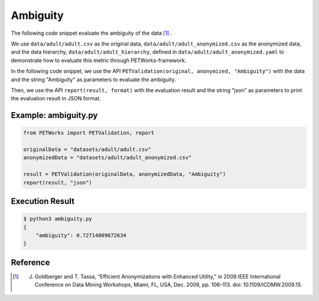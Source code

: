 +++++++++++++++++++++++++++++++++++++++
Ambiguity
+++++++++++++++++++++++++++++++++++++++

The following code snippet evaluate the ambiguity of the data [1]_ .

We use ``data/adult/adult.csv`` as the original data, ``data/adult/adult_anonymized.csv`` as the anonymized data, and the data hierarchy, ``data/adult/adult_hierarchy``, defined in ``data/adult/adult_anonymized.yaml`` to demonstrate how to evaluate this metric through PETWorks-framework.

In the following code snippet, we use the API ``PETValidation(original, anonymized, "Ambiguity")`` with the data and the string "Ambiguity" as parameters to evaluate the ambiguity.

Then, we use the API ``report(result, format)`` with the evaluation result and the string "json" as parameters to print the evaluation result in JSON format.

Example: ambiguity.py
------------------------

.. code-block:: python

    from PETWorks import PETValidation, report

    originalData = "datasets/adult/adult.csv"
    anonymizedData = "datasets/adult/adult_anonymized.csv"

    result = PETValidation(originalData, anonymizedData, "Ambiguity")
    report(result, "json")


Execution Result
------------------

.. code-block:: bash

    $ python3 ambiguity.py
    {
        "ambiguity": 0.72714009672634
    }

Reference
-----------

.. [1] J. Goldberger and T. Tassa, “Efficient Anonymizations with Enhanced Utility,” in 2009 IEEE International Conference on Data Mining Workshops, Miami, FL, USA, Dec. 2009, pp. 106–113. doi: 10.1109/ICDMW.2009.15.
